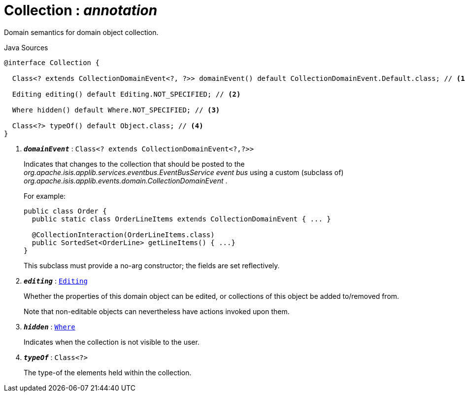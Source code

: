 = Collection : _annotation_
:Notice: Licensed to the Apache Software Foundation (ASF) under one or more contributor license agreements. See the NOTICE file distributed with this work for additional information regarding copyright ownership. The ASF licenses this file to you under the Apache License, Version 2.0 (the "License"); you may not use this file except in compliance with the License. You may obtain a copy of the License at. http://www.apache.org/licenses/LICENSE-2.0 . Unless required by applicable law or agreed to in writing, software distributed under the License is distributed on an "AS IS" BASIS, WITHOUT WARRANTIES OR  CONDITIONS OF ANY KIND, either express or implied. See the License for the specific language governing permissions and limitations under the License.

Domain semantics for domain object collection.

.Java Sources
[source,java]
----
@interface Collection {

  Class<? extends CollectionDomainEvent<?, ?>> domainEvent() default CollectionDomainEvent.Default.class; // <.>

  Editing editing() default Editing.NOT_SPECIFIED; // <.>

  Where hidden() default Where.NOT_SPECIFIED; // <.>

  Class<?> typeOf() default Object.class; // <.>
}
----

<.> `[teal]#*_domainEvent_*#` : `Class<? extends CollectionDomainEvent<?,?>>`
+
--
Indicates that changes to the collection that should be posted to the _org.apache.isis.applib.services.eventbus.EventBusService event bus_ using a custom (subclass of) _org.apache.isis.applib.events.domain.CollectionDomainEvent_ .

For example:

----

public class Order {
  public static class OrderLineItems extends CollectionDomainEvent { ... }

  @CollectionInteraction(OrderLineItems.class)
  public SortedSet<OrderLine> getLineItems() { ...}
}
----

This subclass must provide a no-arg constructor; the fields are set reflectively.
--
<.> `[teal]#*_editing_*#` : `xref:system:generated:index/applib/annotation/Editing.adoc[Editing]`
+
--
Whether the properties of this domain object can be edited, or collections of this object be added to/removed from.

Note that non-editable objects can nevertheless have actions invoked upon them.
--
<.> `[teal]#*_hidden_*#` : `xref:system:generated:index/applib/annotation/Where.adoc[Where]`
+
--
Indicates when the collection is not visible to the user.
--
<.> `[teal]#*_typeOf_*#` : `Class<?>`
+
--
The type-of the elements held within the collection.
--

